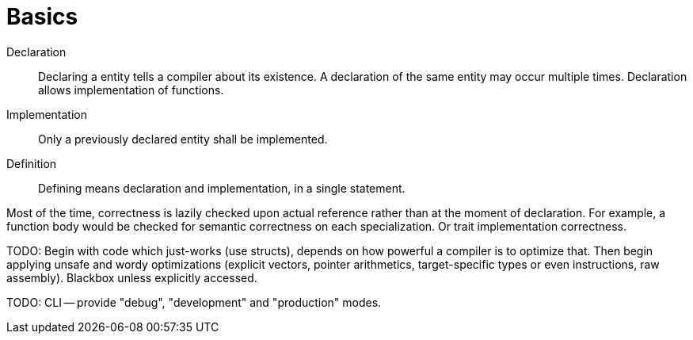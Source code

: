 = Basics

Declaration::
Declaring a entity tells a compiler about its existence.
A declaration of the same entity may occur multiple times.
Declaration allows implementation of functions.

Implementation::
Only a previously declared entity shall be implemented.

Definition::
Defining means declaration and implementation, in a single statement.

Most of the time, correctness is lazily checked upon actual reference rather than at the moment of declaration.
For example, a function body would be checked for semantic correctness on each specialization.
Or trait implementation correctness.

TODO: Begin with code which just-works (use structs), depends on how powerful a compiler is to optimize that.
Then begin applying unsafe and wordy optimizations (explicit vectors, pointer arithmetics, target-specific types or even instructions, raw assembly).
Blackbox unless explicitly accessed.

TODO: CLI -- provide "debug", "development" and "production" modes.

